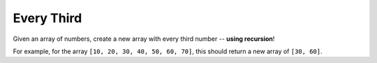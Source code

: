 Every Third
-----------

Given an array of numbers, create a new array with every third number -- **using recursion**!

For example, for the array ``[10, 20, 30, 40, 50, 60, 70]``, this should
return a new array of ``[30, 60]``.